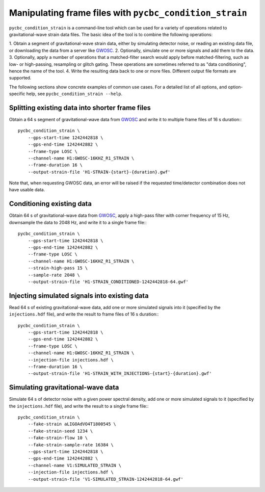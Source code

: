 ########################################################
Manipulating frame files with ``pycbc_condition_strain``
########################################################

``pycbc_condition_strain`` is a command-line tool which can be used for a
variety of operations related to gravitational-wave strain data files.
The basic idea of the tool is to combine the following operations:

1. Obtain a segment of gravitational-wave strain data, either by simulating
detector noise, or reading an existing data file, or downloading the data from
a server like `GWOSC <https://www.gw-openscience.org/about/>`_.
2. Optionally, simulate one or more signals and add them to the data.
3. Optionally, apply a number of operations that a matched-filter search would
apply before matched-filtering, such as low- or high-passing, resampling or
glitch gating. These operations are sometimes referred to as "data
conditioning", hence the name of the tool.
4. Write the resulting data back to one or more files. Different output file
formats are supported.

The following sections show concrete examples of common use cases.  For a
detailed list of all options, and option-specific help, see
``pycbc_condition_strain --help``.

================================================
Splitting existing data into shorter frame files
================================================

Obtain a 64 s segment of gravitational-wave data from `GWOSC
<https://www.gw-openscience.org/about/>`_ and write it to multiple frame files
of 16 s duration:::

    pycbc_condition_strain \
        --gps-start-time 1242442818 \
        --gps-end-time 1242442882 \
        --frame-type LOSC \
        --channel-name H1:GWOSC-16KHZ_R1_STRAIN \
        --frame-duration 16 \
        --output-strain-file 'H1-STRAIN-{start}-{duration}.gwf'

Note that, when requesting GWOSC data, an error will be raised if the requested
time/detector combination does not have usable data.

==========================
Conditioning existing data
==========================

Obtain 64 s of gravitational-wave data from `GWOSC
<https://www.gw-openscience.org/about/>`_, apply a high-pass filter with corner
frequency of 15 Hz, downsample the data to 2048 Hz, and write it to a single
frame file:::

    pycbc_condition_strain \
        --gps-start-time 1242442818 \
        --gps-end-time 1242442882 \
        --frame-type LOSC \
        --channel-name H1:GWOSC-16KHZ_R1_STRAIN \
        --strain-high-pass 15 \
        --sample-rate 2048 \
        --output-strain-file 'H1-STRAIN_CONDITIONED-1242442818-64.gwf'

==============================================
Injecting simulated signals into existing data
==============================================

Read 64 s of existing gravitational-wave data, add one or more simulated
signals into it (specified by the ``injections.hdf`` file), and write the
result to frame files of 16 s duration:::

    pycbc_condition_strain \
        --gps-start-time 1242442818 \
        --gps-end-time 1242442882 \
        --frame-type LOSC \
        --channel-name H1:GWOSC-16KHZ_R1_STRAIN \
        --injection-file injections.hdf \
        --frame-duration 16 \
        --output-strain-file 'H1-STRAIN_WITH_INJECTIONS-{start}-{duration}.gwf'

==================================
Simulating gravitational-wave data
==================================

Simulate 64 s of detector noise with a given power spectral density, add one or more
simulated signals to it (specified by the ``injections.hdf`` file), and write
the result to a single frame file:::

    pycbc_condition_strain \
        --fake-strain aLIGOAdVO4T1800545 \
        --fake-strain-seed 1234 \
        --fake-strain-flow 10 \
        --fake-strain-sample-rate 16384 \
        --gps-start-time 1242442818 \
        --gps-end-time 1242442882 \
        --channel-name V1:SIMULATED_STRAIN \
        --injection-file injections.hdf \
        --output-strain-file 'V1-SIMULATED_STRAIN-1242442818-64.gwf'
